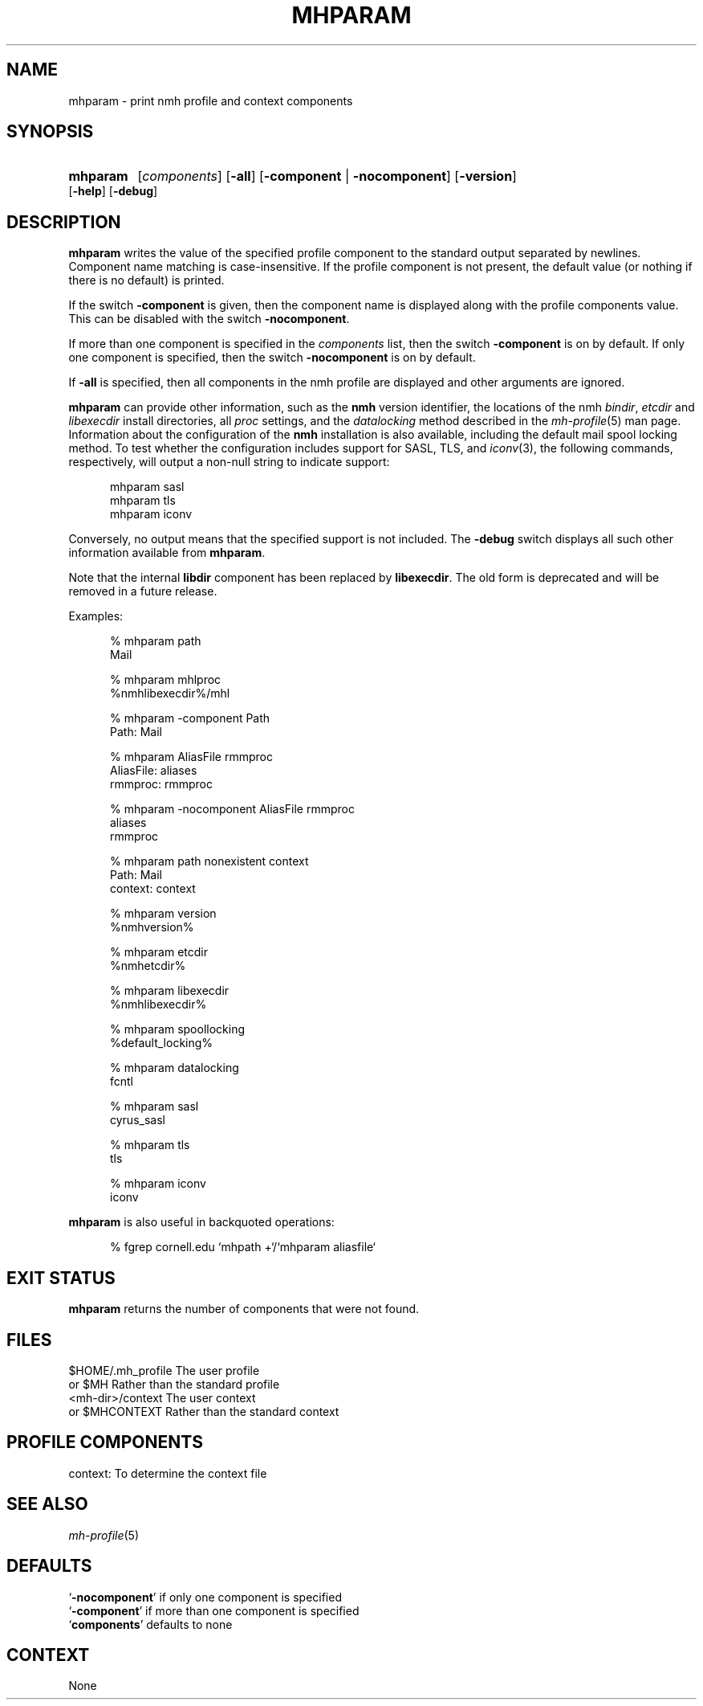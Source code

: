 .TH MHPARAM %manext1% "March 16, 2014" "%nmhversion%"
.\"
.\" %nmhwarning%
.\"
.SH NAME
mhparam \- print nmh profile and context components
.SH SYNOPSIS
.HP 5
.na
.B mhparam
.RI [ components ]
.RB [ \-all ]
.RB [ \-component " | " \-nocomponent ]
.RB [ \-version ]
.RB [ \-help ]
.RB [ \-debug ]
.ad
.SH DESCRIPTION
.B mhparam
writes the value of the specified profile component to the standard
output separated by newlines.  Component name matching is
case-insensitive.  If the profile component is not present, the
default value (or nothing if there is no default) is printed.
.PP
If the switch
.B \-component
is given, then the component name is displayed
along with the profile components value.  This can be disabled with the
switch
.BR \-nocomponent .
.PP
If more than one component is specified in the
.I components
list, then
the switch
.B \-component
is on by default.  If only one component is
specified, then the switch
.B \-nocomponent
is on by default.
.PP
If
.B \-all
is specified, then all components in the nmh profile are
displayed and other arguments are ignored.
.PP
.B mhparam
can provide other information, such as the
.B nmh
version identifier, the locations of the nmh
.IR bindir ,
.I etcdir
and
.I libexecdir
install directories, all
.I proc
settings, and the
.I datalocking
method described in the
.IR mh\-profile (5)
man page.  Information about the configuration of the
.B nmh
installation is also available, including the default mail spool
locking method.  To test whether the configuration includes
support for SASL, TLS, and
.IR iconv (3),
the following commands, respectively, will output a non-null string to
indicate support:
.PP
.RS 5
.nf
mhparam\0sasl
mhparam\0tls
mhparam\0iconv
.fi
.RE
.PP
Conversely, no output means that the specified support is not included.
The
.B \-debug
switch displays all such other information available from
.BR mhparam .
.PP
Note that the internal
.B libdir
component has been replaced by
.BR libexecdir .
The old form is deprecated and will be removed in a future release.
.PP
Examples:
.PP
.RS 5
.nf
.ta \w'AliasFile:'u+2n
% mhparam path
Mail

% mhparam mhlproc
%nmhlibexecdir%/mhl

% mhparam \-component Path
Path: Mail

% mhparam AliasFile rmmproc
AliasFile: aliases
rmmproc: rmmproc

% mhparam \-nocomponent AliasFile rmmproc
aliases
rmmproc

% mhparam path nonexistent context
Path: Mail
context: context

% mhparam version
%nmhversion%

% mhparam etcdir
%nmhetcdir%

% mhparam libexecdir
%nmhlibexecdir%

% mhparam spoollocking
%default_locking%

% mhparam datalocking
fcntl

% mhparam sasl
cyrus_sasl

% mhparam tls
tls

% mhparam iconv
iconv
.fi
.RE
.PP
.B mhparam
is also useful in backquoted operations:
.PP
.RS 5
.nf
% fgrep cornell.edu `mhpath +`/`mhparam aliasfile`
.fi
.SH "EXIT STATUS"
.B mhparam
returns the number of components that were not found.
.SH FILES
.fc ^ ~
.nf
.ta \w'ExtraBigProfileName  'u
^$HOME/.mh_profile~^The user profile
^or $MH~^Rather than the standard profile
^<mh-dir>/context~^The user context
^or $MHCONTEXT~^Rather than the standard context
.fi
.SH "PROFILE COMPONENTS"
.fc ^ ~
.nf
.ta 2.4i
.ta \w'ExtraBigProfileName  'u
^context:~^To determine the context file
.fi
.SH "SEE ALSO"
.IR mh-profile (5)
.SH DEFAULTS
.nf
.RB ` \-nocomponent "' if only one component is specified"
.RB ` \-component "' if more than one component is specified"
.RB ` components "' defaults to none"
.fi
.SH CONTEXT
None
